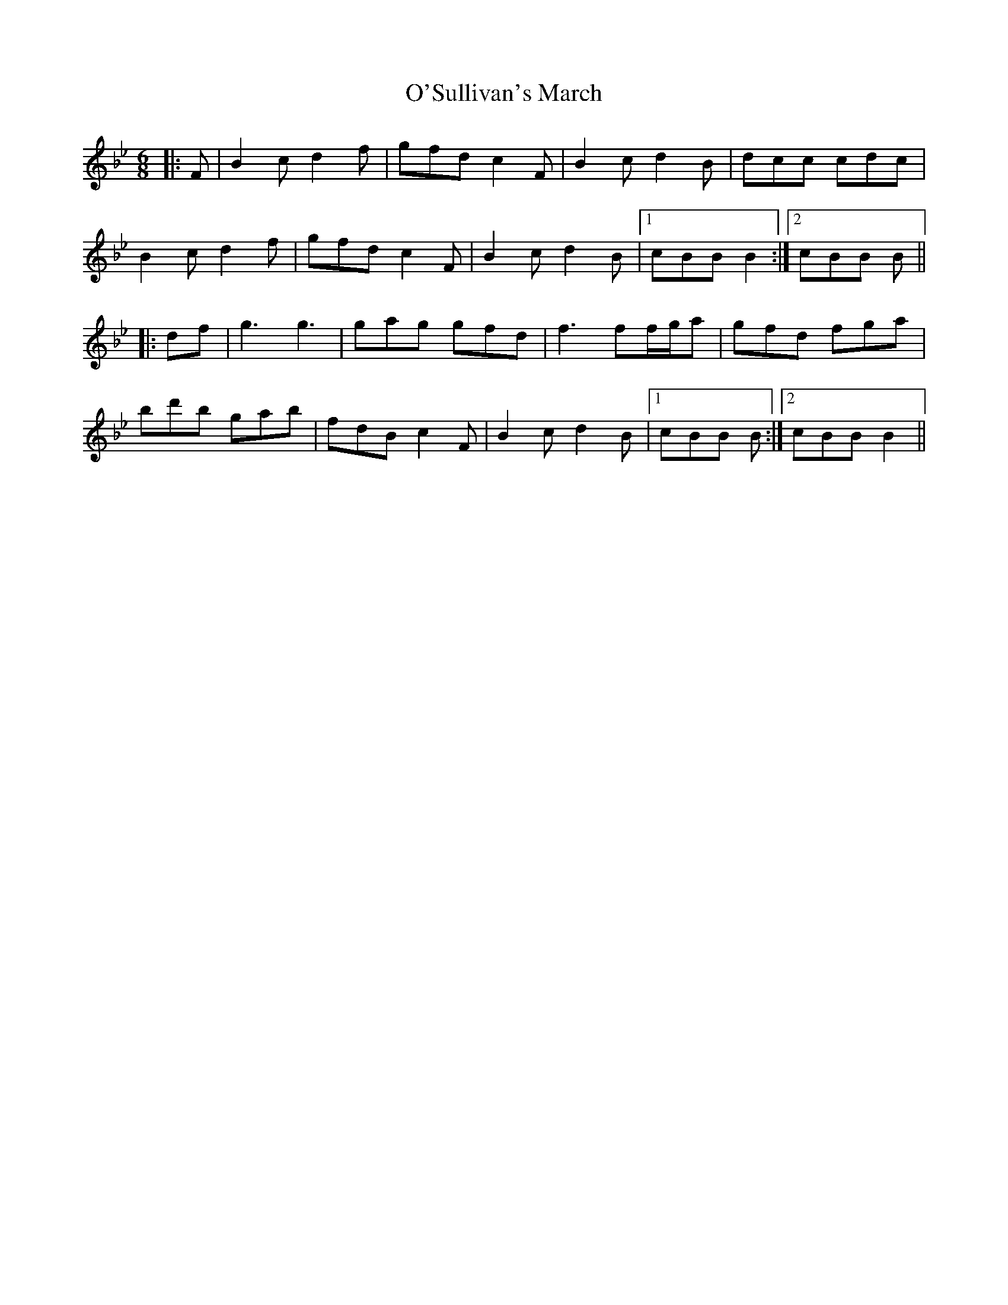 X: 29929
T: O'Sullivan's March
R: jig
M: 6/8
K: Cdorian
K: BbMaj
|:F|B2 c d2 f|gfd c2 F|B2 c d2 B|dcc cdc|
B2 c d2 f|gfd c2 F|B2 c d2 B|1 cBB B2:|2 cBB B||
|:df|g3 g3|gag gfd|f3 ff/g/a|gfd fga|
bd'b gab|fdB c2 F|B2 c d2 B|1 cBB B:|2 cBB B2||


